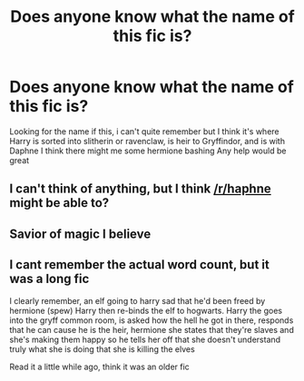 #+TITLE: Does anyone know what the name of this fic is?

* Does anyone know what the name of this fic is?
:PROPERTIES:
:Author: jvruss94
:Score: 1
:DateUnix: 1621522343.0
:DateShort: 2021-May-20
:FlairText: What's That Fic?
:END:
Looking for the name if this, i can't quite remember but I think it's where Harry is sorted into slitherin or ravenclaw, is heir to Gryffindor, and is with Daphne I think there might me some hermione bashing Any help would be great


** I can't think of anything, but I think [[/r/haphne]] might be able to?
:PROPERTIES:
:Author: account_394
:Score: 2
:DateUnix: 1621527898.0
:DateShort: 2021-May-20
:END:


** Savior of magic I believe
:PROPERTIES:
:Author: abcdefghihffbhff
:Score: 2
:DateUnix: 1621606887.0
:DateShort: 2021-May-21
:END:


** I cant remember the actual word count, but it was a long fic

I clearly remember, an elf going to harry sad that he'd been freed by hermione (spew) Harry then re-binds the elf to hogwarts. Harry the goes into the gryff common room, is asked how the hell he got in there, responds that he can cause he is the heir, hermione she states that they're slaves and she's making them happy so he tells her off that she doesn't understand truly what she is doing that she is killing the elves

Read it a little while ago, think it was an older fic
:PROPERTIES:
:Author: jvruss94
:Score: 1
:DateUnix: 1621602711.0
:DateShort: 2021-May-21
:END:
